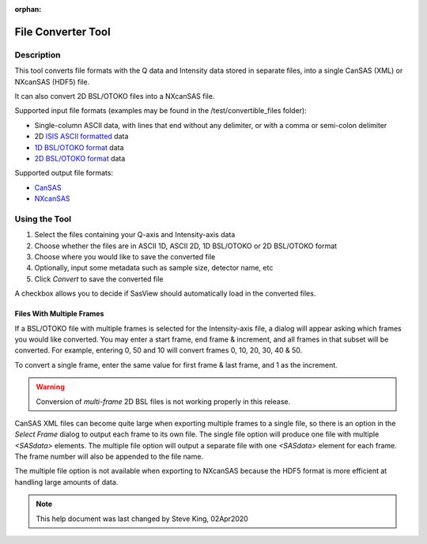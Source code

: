 .. file_converter_help.rst

:orphan:

.. _File_Converter_Tool:

File Converter Tool
===================

Description
-----------

This tool converts file formats with the Q data and Intensity data stored in separate
files, into a single CanSAS (XML) or NXcanSAS (HDF5) file.

It can also convert 2D BSL/OTOKO files into a NXcanSAS file.

Supported input file formats (examples may be found in the /test/convertible_files folder):

*   Single-column ASCII data, with lines that end without any delimiter,
    or with a comma or semi-colon delimiter
*   2D `ISIS ASCII formatted
    <http://www.isis.stfc.ac.uk/instruments/loq/software/
    colette-ascii-file-format-descriptions9808.pdf>`_ data
*   `1D BSL/OTOKO format
    <http://www.diamond.ac.uk/Beamlines/Soft-Condensed-Matter/small-angle/
    SAXS-Software/CCP13/BSL.html>`_ data
*   `2D BSL/OTOKO format
    <http://www.diamond.ac.uk/Beamlines/Soft-Condensed-Matter/small-angle/
    SAXS-Software/CCP13/BSL.html>`_ data

Supported output file formats:

*   `CanSAS <http://www.cansas.org/formats/canSAS1d/1.1/doc/>`_
*   `NXcanSAS <http://download.nexusformat.org/sphinx/classes/contributed_definitions/NXcanSAS.html>`_

.. ZZZZZZZZZZZZZZZZZZZZZZZZZZZZZZZZZZZZZZZZZZZZZZZZZZZZZZZZZZZZZZZZZZZZZZZZZZZ

Using the Tool
--------------

1) Select the files containing your Q-axis and Intensity-axis data
2) Choose whether the files are in ASCII 1D, ASCII 2D, 1D BSL/OTOKO or 2D BSL/OTOKO format
3) Choose where you would like to save the converted file
4) Optionally, input some metadata such as sample size, detector name, etc
5) Click *Convert* to save the converted file

A checkbox allows you to decide if SasView should automatically load in the converted files.

.. figure:: file_converter.png
   :align: center

Files With Multiple Frames
^^^^^^^^^^^^^^^^^^^^^^^^^^

If a BSL/OTOKO file with multiple frames is selected for the Intensity-axis
file, a dialog will appear asking which frames you would like converted. You
may enter a start frame, end frame & increment, and all frames in that subset
will be converted. For example, entering 0, 50 and 10 will convert frames 0,
10, 20, 30, 40 & 50.

To convert a single frame, enter the same value for first frame & last frame,
and 1 as the increment.

.. warning:: Conversion of *multi-frame* 2D BSL files is not working properly
   in this release.

CanSAS XML files can become quite large when exporting multiple frames to a
single file, so there is an option in the *Select Frame* dialog to output each
frame to its own file. The single file option will produce one file with
multiple `<SASdata>` elements. The multiple file option will output a separate
file with one `<SASdata>` element for each frame. The frame number will also be
appended to the file name.

The multiple file option is not available when exporting to NXcanSAS because
the HDF5 format is more efficient at handling large amounts of data.


.. note::
    This help document was last changed by Steve King, 02Apr2020
